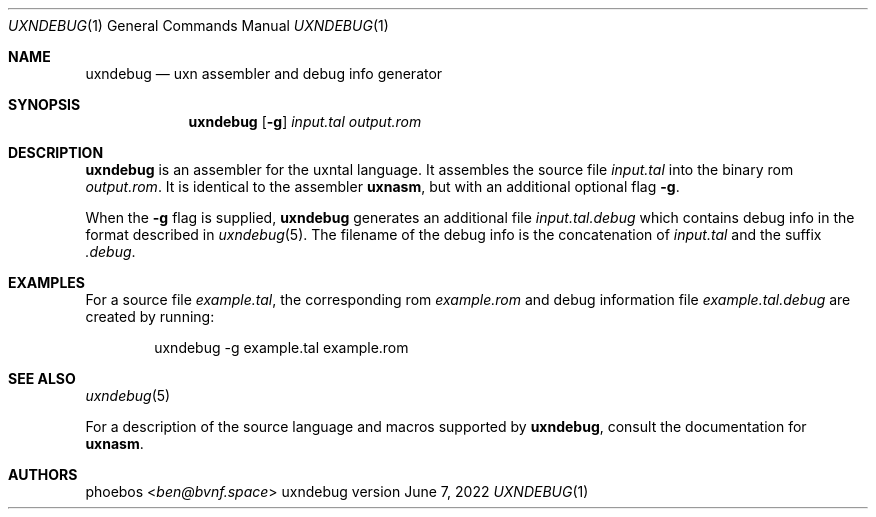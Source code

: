.Dd June 7, 2022
.Dt UXNDEBUG 1
.Os uxndebug version 1
.Sh NAME
.Nm uxndebug
.Nd uxn assembler and debug info generator
.Sh SYNOPSIS
.Nm
.Op Fl g
.Ar input.tal
.Ar output.rom
.Sh DESCRIPTION
.Nm
is an assembler for the uxntal language.
It assembles the source file
.Ar input.tal
into the binary rom
.Ar output.rom .
It is identical to the assembler
.Ic uxnasm ,
but with an additional optional flag
.Fl g .
.Pp
When the
.Fl g
flag is supplied,
.Nm
generates an additional file
.Pa input.tal.debug
which contains debug info in the format described in
.Xr uxndebug 5 .
The filename of the debug info is the concatenation of
.Ar input.tal
and the suffix
.Pa .debug .
.Sh EXAMPLES
For a source file
.Pa example.tal ,
the corresponding rom
.Pa example.rom
and debug information file
.Pa example.tal.debug
are created by running:
.Bd -literal -offset indent
uxndebug -g example.tal example.rom
.Ed
.Sh SEE ALSO
.Xr uxndebug 5
.Pp
For a description of the source language and macros supported by
.Nm ,
consult the documentation for
.Ic uxnasm .
.Sh AUTHORS
.An phoebos Aq Mt ben@bvnf.space
